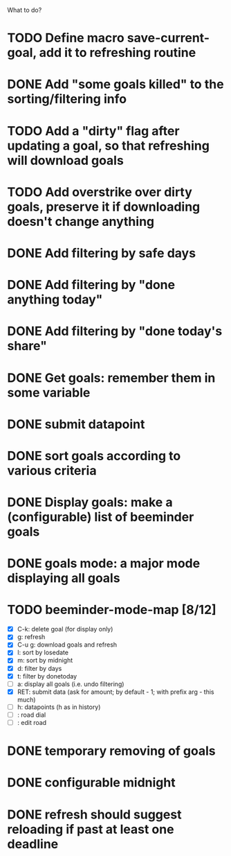 What to do?

* TODO Define macro save-current-goal, add it to refreshing routine
* DONE Add "some goals killed" to the sorting/filtering info
* TODO Add a "dirty" flag after updating a goal, so that refreshing will download goals
* TODO Add overstrike over dirty goals, preserve it if downloading doesn't change anything 
* DONE Add filtering by safe days
* DONE Add filtering by "done anything today"
* DONE Add filtering by "done today's share"
* DONE Get goals: remember them in some variable
* DONE submit datapoint
* DONE sort goals according to various criteria
* DONE Display goals: make a (configurable) list of beeminder goals
* DONE goals mode: a major mode displaying all goals
* TODO beeminder-mode-map [8/12]
- [X] C-k: delete goal (for display only)
- [X] g: refresh
- [X] C-u g: download goals and refresh
- [X] l: sort by losedate
- [X] m: sort by midnight
- [X] d: filter by days
- [X] t: filter by donetoday
- [ ] a: display all goals (i.e. undo filtering)
- [X] RET: submit data (ask for amount; by default - 1; with prefix arg - this much)
- [ ] h: datapoints (h as in history)
- [ ] : road dial
- [ ] : edit road
* DONE temporary removing of goals
* DONE configurable midnight
* DONE refresh should suggest reloading if past at least one deadline
